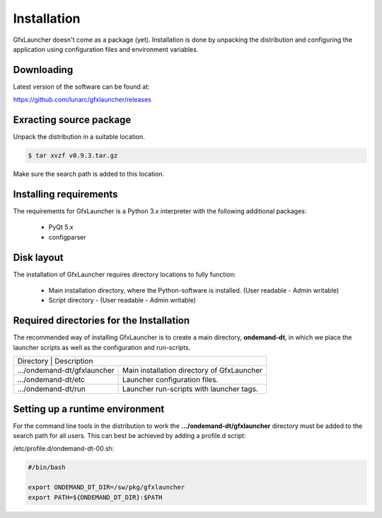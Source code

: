 Installation
============

GfxLauncher doesn't come as a package (yet). Installation is done by unpacking the distribution and configuring the application using configuration files and environment variables.

Downloading
-----------

Latest version of the software can be found at:

https://github.com/lunarc/gfxlauncher/releases


Exracting source package
------------------------

Unpack the distribution in a suitable location.

.. code-block:: bash

    $ tar xvzf v0.9.3.tar.gz

Make sure the search path is added to this location.

Installing requirements
-----------------------

The requirements for GfxLauncher is a Python 3.x interpreter with the following additional packages:

 * PyQt 5.x
 * configparser

Disk layout
-----------

The installation of GfxLauncher requires directory locations to fully function:

 * Main installation directory, where the Python-software is installed. (User readable - Admin writable)
 * Script directory - (User readable - Admin writable)
 

Required directories for the Installation
-----------------------------------------

The recommended way of installing GfxLauncher is to create a main directory, **ondemand-dt**, in which we place the launcher scripts as well as the configuration and run-scripts.

+----------------------------------------------------------------------------------------------------------------------------+
| Directory                     | Description                                                                                |
+-------------------------------+--------------------------------------------------------------------------------------------+
| .../ondemand-dt/gfxlauncher   | Main installation directory of GfxLauncher                                                 |
+-------------------------------+--------------------------------------------------------------------------------------------+
| .../ondemand-dt/etc           | Launcher configuration files.                                                              |
+-------------------------------+--------------------------------------------------------------------------------------------+
| .../ondemand-dt/run           | Launcher run-scripts with launcher tags.                                                   |
+-------------------------------+--------------------------------------------------------------------------------------------+
    
Setting up a runtime environment
--------------------------------

For the command line tools in the distribution to work the **.../ondemand-dt/gfxlauncher** directory must be added to the search path for all users. This can best be achieved by adding a profile.d script:

/etc/profile.d/ondemand-dt-00.sh:

.. code-block:: bash

    #/bin/bash

    export ONDEMAND_DT_DIR=/sw/pkg/gfxlauncher
    export PATH=${ONDEMAND_DT_DIR}:$PATH

